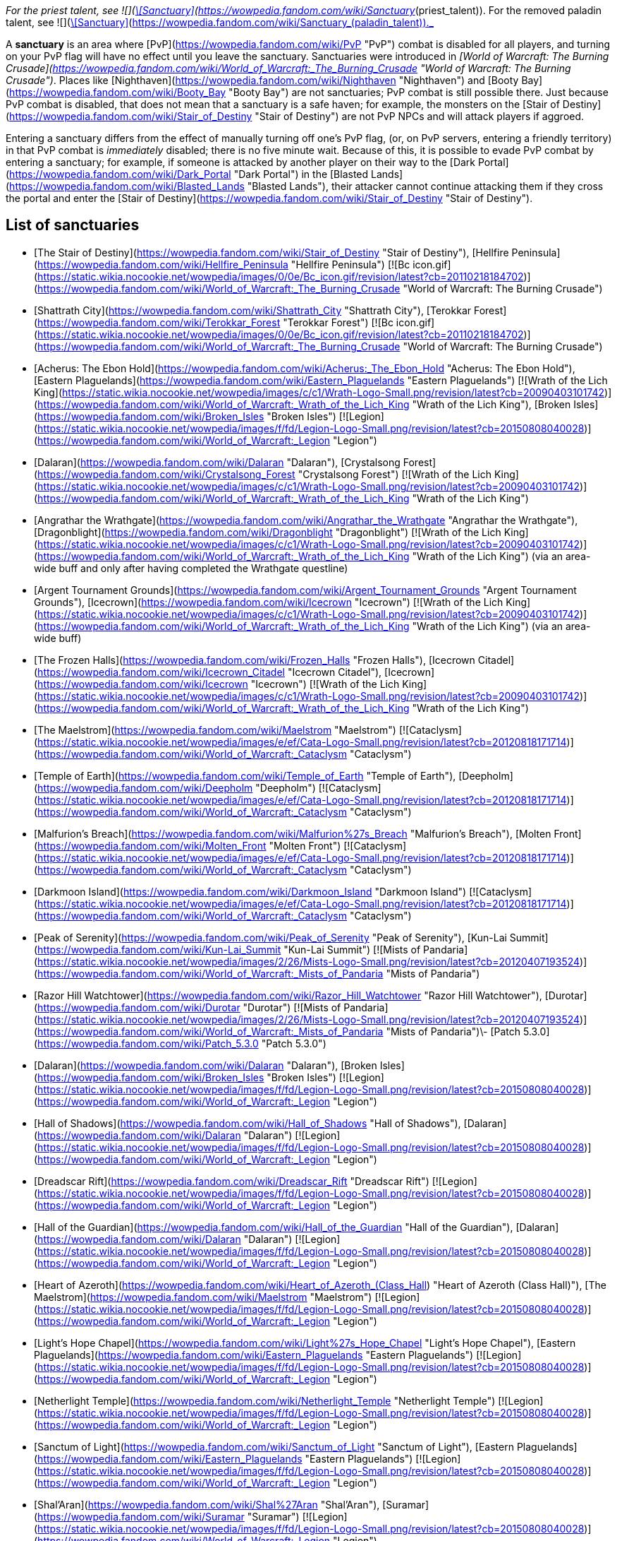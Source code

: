_For the priest talent, see  ![](https://static.wikia.nocookie.net/wowpedia/images/8/8c/Spell_holy_holysmite.png/revision/latest/scale-to-width-down/16?cb=20060930061021)[\[Sanctuary\]](https://wowpedia.fandom.com/wiki/Sanctuary_(priest_talent)). For the removed paladin talent, see  ![](https://static.wikia.nocookie.net/wowpedia/images/f/f9/Spell_nature_lightningshield.png/revision/latest/scale-to-width-down/16?cb=20060923182031)[\[Sanctuary\]](https://wowpedia.fandom.com/wiki/Sanctuary_(paladin_talent))._

A **sanctuary** is an area where [PvP](https://wowpedia.fandom.com/wiki/PvP "PvP") combat is disabled for all players, and turning on your PvP flag will have no effect until you leave the sanctuary. Sanctuaries were introduced in _[World of Warcraft: The Burning Crusade](https://wowpedia.fandom.com/wiki/World_of_Warcraft:_The_Burning_Crusade "World of Warcraft: The Burning Crusade")_. Places like [Nighthaven](https://wowpedia.fandom.com/wiki/Nighthaven "Nighthaven") and [Booty Bay](https://wowpedia.fandom.com/wiki/Booty_Bay "Booty Bay") are not sanctuaries; PvP combat is still possible there. Just because PvP combat is disabled, that does not mean that a sanctuary is a safe haven; for example, the monsters on the [Stair of Destiny](https://wowpedia.fandom.com/wiki/Stair_of_Destiny "Stair of Destiny") are not PvP NPCs and will attack players if aggroed.

Entering a sanctuary differs from the effect of manually turning off one's PvP flag, (or, on PvP servers, entering a friendly territory) in that PvP combat is _immediately_ disabled; there is no five minute wait. Because of this, it is possible to evade PvP combat by entering a sanctuary; for example, if someone is attacked by another player on their way to the [Dark Portal](https://wowpedia.fandom.com/wiki/Dark_Portal "Dark Portal") in the [Blasted Lands](https://wowpedia.fandom.com/wiki/Blasted_Lands "Blasted Lands"), their attacker cannot continue attacking them if they cross the portal and enter the [Stair of Destiny](https://wowpedia.fandom.com/wiki/Stair_of_Destiny "Stair of Destiny").

## List of sanctuaries

-   [The Stair of Destiny](https://wowpedia.fandom.com/wiki/Stair_of_Destiny "Stair of Destiny"), [Hellfire Peninsula](https://wowpedia.fandom.com/wiki/Hellfire_Peninsula "Hellfire Peninsula") [![Bc icon.gif](https://static.wikia.nocookie.net/wowpedia/images/0/0e/Bc_icon.gif/revision/latest?cb=20110218184702)](https://wowpedia.fandom.com/wiki/World_of_Warcraft:_The_Burning_Crusade "World of Warcraft: The Burning Crusade")
-   [Shattrath City](https://wowpedia.fandom.com/wiki/Shattrath_City "Shattrath City"), [Terokkar Forest](https://wowpedia.fandom.com/wiki/Terokkar_Forest "Terokkar Forest") [![Bc icon.gif](https://static.wikia.nocookie.net/wowpedia/images/0/0e/Bc_icon.gif/revision/latest?cb=20110218184702)](https://wowpedia.fandom.com/wiki/World_of_Warcraft:_The_Burning_Crusade "World of Warcraft: The Burning Crusade")
-   [Acherus: The Ebon Hold](https://wowpedia.fandom.com/wiki/Acherus:_The_Ebon_Hold "Acherus: The Ebon Hold"), [Eastern Plaguelands](https://wowpedia.fandom.com/wiki/Eastern_Plaguelands "Eastern Plaguelands") [![Wrath of the Lich King](https://static.wikia.nocookie.net/wowpedia/images/c/c1/Wrath-Logo-Small.png/revision/latest?cb=20090403101742)](https://wowpedia.fandom.com/wiki/World_of_Warcraft:_Wrath_of_the_Lich_King "Wrath of the Lich King"), [Broken Isles](https://wowpedia.fandom.com/wiki/Broken_Isles "Broken Isles") [![Legion](https://static.wikia.nocookie.net/wowpedia/images/f/fd/Legion-Logo-Small.png/revision/latest?cb=20150808040028)](https://wowpedia.fandom.com/wiki/World_of_Warcraft:_Legion "Legion")
-   [Dalaran](https://wowpedia.fandom.com/wiki/Dalaran "Dalaran"), [Crystalsong Forest](https://wowpedia.fandom.com/wiki/Crystalsong_Forest "Crystalsong Forest") [![Wrath of the Lich King](https://static.wikia.nocookie.net/wowpedia/images/c/c1/Wrath-Logo-Small.png/revision/latest?cb=20090403101742)](https://wowpedia.fandom.com/wiki/World_of_Warcraft:_Wrath_of_the_Lich_King "Wrath of the Lich King")
-   [Angrathar the Wrathgate](https://wowpedia.fandom.com/wiki/Angrathar_the_Wrathgate "Angrathar the Wrathgate"), [Dragonblight](https://wowpedia.fandom.com/wiki/Dragonblight "Dragonblight") [![Wrath of the Lich King](https://static.wikia.nocookie.net/wowpedia/images/c/c1/Wrath-Logo-Small.png/revision/latest?cb=20090403101742)](https://wowpedia.fandom.com/wiki/World_of_Warcraft:_Wrath_of_the_Lich_King "Wrath of the Lich King") (via an area-wide buff and only after having completed the Wrathgate questline)
-   [Argent Tournament Grounds](https://wowpedia.fandom.com/wiki/Argent_Tournament_Grounds "Argent Tournament Grounds"), [Icecrown](https://wowpedia.fandom.com/wiki/Icecrown "Icecrown") [![Wrath of the Lich King](https://static.wikia.nocookie.net/wowpedia/images/c/c1/Wrath-Logo-Small.png/revision/latest?cb=20090403101742)](https://wowpedia.fandom.com/wiki/World_of_Warcraft:_Wrath_of_the_Lich_King "Wrath of the Lich King") (via an area-wide buff)
-   [The Frozen Halls](https://wowpedia.fandom.com/wiki/Frozen_Halls "Frozen Halls"), [Icecrown Citadel](https://wowpedia.fandom.com/wiki/Icecrown_Citadel "Icecrown Citadel"), [Icecrown](https://wowpedia.fandom.com/wiki/Icecrown "Icecrown") [![Wrath of the Lich King](https://static.wikia.nocookie.net/wowpedia/images/c/c1/Wrath-Logo-Small.png/revision/latest?cb=20090403101742)](https://wowpedia.fandom.com/wiki/World_of_Warcraft:_Wrath_of_the_Lich_King "Wrath of the Lich King")
-   [The Maelstrom](https://wowpedia.fandom.com/wiki/Maelstrom "Maelstrom") [![Cataclysm](https://static.wikia.nocookie.net/wowpedia/images/e/ef/Cata-Logo-Small.png/revision/latest?cb=20120818171714)](https://wowpedia.fandom.com/wiki/World_of_Warcraft:_Cataclysm "Cataclysm")
-   [Temple of Earth](https://wowpedia.fandom.com/wiki/Temple_of_Earth "Temple of Earth"), [Deepholm](https://wowpedia.fandom.com/wiki/Deepholm "Deepholm") [![Cataclysm](https://static.wikia.nocookie.net/wowpedia/images/e/ef/Cata-Logo-Small.png/revision/latest?cb=20120818171714)](https://wowpedia.fandom.com/wiki/World_of_Warcraft:_Cataclysm "Cataclysm")
-   [Malfurion's Breach](https://wowpedia.fandom.com/wiki/Malfurion%27s_Breach "Malfurion's Breach"), [Molten Front](https://wowpedia.fandom.com/wiki/Molten_Front "Molten Front") [![Cataclysm](https://static.wikia.nocookie.net/wowpedia/images/e/ef/Cata-Logo-Small.png/revision/latest?cb=20120818171714)](https://wowpedia.fandom.com/wiki/World_of_Warcraft:_Cataclysm "Cataclysm")
-   [Darkmoon Island](https://wowpedia.fandom.com/wiki/Darkmoon_Island "Darkmoon Island") [![Cataclysm](https://static.wikia.nocookie.net/wowpedia/images/e/ef/Cata-Logo-Small.png/revision/latest?cb=20120818171714)](https://wowpedia.fandom.com/wiki/World_of_Warcraft:_Cataclysm "Cataclysm")
-   [Peak of Serenity](https://wowpedia.fandom.com/wiki/Peak_of_Serenity "Peak of Serenity"), [Kun-Lai Summit](https://wowpedia.fandom.com/wiki/Kun-Lai_Summit "Kun-Lai Summit") [![Mists of Pandaria](https://static.wikia.nocookie.net/wowpedia/images/2/26/Mists-Logo-Small.png/revision/latest?cb=20120407193524)](https://wowpedia.fandom.com/wiki/World_of_Warcraft:_Mists_of_Pandaria "Mists of Pandaria")
-   [Razor Hill Watchtower](https://wowpedia.fandom.com/wiki/Razor_Hill_Watchtower "Razor Hill Watchtower"), [Durotar](https://wowpedia.fandom.com/wiki/Durotar "Durotar") [![Mists of Pandaria](https://static.wikia.nocookie.net/wowpedia/images/2/26/Mists-Logo-Small.png/revision/latest?cb=20120407193524)](https://wowpedia.fandom.com/wiki/World_of_Warcraft:_Mists_of_Pandaria "Mists of Pandaria")\- [Patch 5.3.0](https://wowpedia.fandom.com/wiki/Patch_5.3.0 "Patch 5.3.0")
-   [Dalaran](https://wowpedia.fandom.com/wiki/Dalaran "Dalaran"), [Broken Isles](https://wowpedia.fandom.com/wiki/Broken_Isles "Broken Isles") [![Legion](https://static.wikia.nocookie.net/wowpedia/images/f/fd/Legion-Logo-Small.png/revision/latest?cb=20150808040028)](https://wowpedia.fandom.com/wiki/World_of_Warcraft:_Legion "Legion")
-   [Hall of Shadows](https://wowpedia.fandom.com/wiki/Hall_of_Shadows "Hall of Shadows"), [Dalaran](https://wowpedia.fandom.com/wiki/Dalaran "Dalaran") [![Legion](https://static.wikia.nocookie.net/wowpedia/images/f/fd/Legion-Logo-Small.png/revision/latest?cb=20150808040028)](https://wowpedia.fandom.com/wiki/World_of_Warcraft:_Legion "Legion")
-   [Dreadscar Rift](https://wowpedia.fandom.com/wiki/Dreadscar_Rift "Dreadscar Rift") [![Legion](https://static.wikia.nocookie.net/wowpedia/images/f/fd/Legion-Logo-Small.png/revision/latest?cb=20150808040028)](https://wowpedia.fandom.com/wiki/World_of_Warcraft:_Legion "Legion")
-   [Hall of the Guardian](https://wowpedia.fandom.com/wiki/Hall_of_the_Guardian "Hall of the Guardian"), [Dalaran](https://wowpedia.fandom.com/wiki/Dalaran "Dalaran") [![Legion](https://static.wikia.nocookie.net/wowpedia/images/f/fd/Legion-Logo-Small.png/revision/latest?cb=20150808040028)](https://wowpedia.fandom.com/wiki/World_of_Warcraft:_Legion "Legion")
-   [Heart of Azeroth](https://wowpedia.fandom.com/wiki/Heart_of_Azeroth_(Class_Hall) "Heart of Azeroth (Class Hall)"), [The Maelstrom](https://wowpedia.fandom.com/wiki/Maelstrom "Maelstrom") [![Legion](https://static.wikia.nocookie.net/wowpedia/images/f/fd/Legion-Logo-Small.png/revision/latest?cb=20150808040028)](https://wowpedia.fandom.com/wiki/World_of_Warcraft:_Legion "Legion")
-   [Light's Hope Chapel](https://wowpedia.fandom.com/wiki/Light%27s_Hope_Chapel "Light's Hope Chapel"), [Eastern Plaguelands](https://wowpedia.fandom.com/wiki/Eastern_Plaguelands "Eastern Plaguelands") [![Legion](https://static.wikia.nocookie.net/wowpedia/images/f/fd/Legion-Logo-Small.png/revision/latest?cb=20150808040028)](https://wowpedia.fandom.com/wiki/World_of_Warcraft:_Legion "Legion")
-   [Netherlight Temple](https://wowpedia.fandom.com/wiki/Netherlight_Temple "Netherlight Temple") [![Legion](https://static.wikia.nocookie.net/wowpedia/images/f/fd/Legion-Logo-Small.png/revision/latest?cb=20150808040028)](https://wowpedia.fandom.com/wiki/World_of_Warcraft:_Legion "Legion")
-   [Sanctum of Light](https://wowpedia.fandom.com/wiki/Sanctum_of_Light "Sanctum of Light"), [Eastern Plaguelands](https://wowpedia.fandom.com/wiki/Eastern_Plaguelands "Eastern Plaguelands") [![Legion](https://static.wikia.nocookie.net/wowpedia/images/f/fd/Legion-Logo-Small.png/revision/latest?cb=20150808040028)](https://wowpedia.fandom.com/wiki/World_of_Warcraft:_Legion "Legion")
-   [Shal'Aran](https://wowpedia.fandom.com/wiki/Shal%27Aran "Shal'Aran"), [Suramar](https://wowpedia.fandom.com/wiki/Suramar "Suramar") [![Legion](https://static.wikia.nocookie.net/wowpedia/images/f/fd/Legion-Logo-Small.png/revision/latest?cb=20150808040028)](https://wowpedia.fandom.com/wiki/World_of_Warcraft:_Legion "Legion")
-   [Skyhold](https://wowpedia.fandom.com/wiki/Skyhold "Skyhold"), [Stormheim](https://wowpedia.fandom.com/wiki/Stormheim "Stormheim") [![Legion](https://static.wikia.nocookie.net/wowpedia/images/f/fd/Legion-Logo-Small.png/revision/latest?cb=20150808040028)](https://wowpedia.fandom.com/wiki/World_of_Warcraft:_Legion "Legion")
-   [Temple of Five Dawns](https://wowpedia.fandom.com/wiki/Temple_of_Five_Dawns "Temple of Five Dawns"), [The Wandering Isle](https://wowpedia.fandom.com/wiki/Wandering_Isle "Wandering Isle") [![Legion](https://static.wikia.nocookie.net/wowpedia/images/f/fd/Legion-Logo-Small.png/revision/latest?cb=20150808040028)](https://wowpedia.fandom.com/wiki/World_of_Warcraft:_Legion "Legion")
-   [The Dreamgrove](https://wowpedia.fandom.com/wiki/Dreamgrove "Dreamgrove"), [Val'sharah](https://wowpedia.fandom.com/wiki/Val%27sharah "Val'sharah") [![Legion](https://static.wikia.nocookie.net/wowpedia/images/f/fd/Legion-Logo-Small.png/revision/latest?cb=20150808040028)](https://wowpedia.fandom.com/wiki/World_of_Warcraft:_Legion "Legion")
-   [The Fel Hammer](https://wowpedia.fandom.com/wiki/Fel_Hammer "Fel Hammer"), [Mardum](https://wowpedia.fandom.com/wiki/Mardum,_the_Shattered_Abyss "Mardum, the Shattered Abyss") [![Legion](https://static.wikia.nocookie.net/wowpedia/images/f/fd/Legion-Logo-Small.png/revision/latest?cb=20150808040028)](https://wowpedia.fandom.com/wiki/World_of_Warcraft:_Legion "Legion")
-   [Trueshot Lodge](https://wowpedia.fandom.com/wiki/Trueshot_Lodge "Trueshot Lodge"), [Highmountain](https://wowpedia.fandom.com/wiki/Highmountain "Highmountain") [![Legion](https://static.wikia.nocookie.net/wowpedia/images/f/fd/Legion-Logo-Small.png/revision/latest?cb=20150808040028)](https://wowpedia.fandom.com/wiki/World_of_Warcraft:_Legion "Legion")
-   [Deliverance Point](https://wowpedia.fandom.com/wiki/Deliverance_Point "Deliverance Point"), [Broken Shore](https://wowpedia.fandom.com/wiki/Broken_Shore "Broken Shore") [![Legion](https://static.wikia.nocookie.net/wowpedia/images/f/fd/Legion-Logo-Small.png/revision/latest?cb=20150808040028)](https://wowpedia.fandom.com/wiki/World_of_Warcraft:_Legion "Legion")
-   [Magni's Encampment](https://wowpedia.fandom.com/wiki/Magni%27s_Encampment "Magni's Encampment"), [Silithus: The Wound](https://wowpedia.fandom.com/wiki/Silithus:_The_Wound "Silithus: The Wound") [![Battle for Azeroth](https://static.wikia.nocookie.net/wowpedia/images/c/c1/BattleForAzeroth-Logo-Small.png/revision/latest/scale-to-width-down/48?cb=20220421181442)](https://wowpedia.fandom.com/wiki/World_of_Warcraft:_Battle_for_Azeroth "Battle for Azeroth")
-   [Chamber of Heart](https://wowpedia.fandom.com/wiki/Chamber_of_Heart "Chamber of Heart") [![Battle for Azeroth](https://static.wikia.nocookie.net/wowpedia/images/c/c1/BattleForAzeroth-Logo-Small.png/revision/latest/scale-to-width-down/48?cb=20220421181442)](https://wowpedia.fandom.com/wiki/World_of_Warcraft:_Battle_for_Azeroth "Battle for Azeroth")
-   [Oribos](https://wowpedia.fandom.com/wiki/Oribos "Oribos") [![Shadowlands](https://static.wikia.nocookie.net/wowpedia/images/9/9a/Shadowlands-Icon-Inline.png/revision/latest/scale-to-width-down/48?cb=20210930025728)](https://wowpedia.fandom.com/wiki/World_of_Warcraft:_Shadowlands "Shadowlands")
-   [Heart of the Forest](https://wowpedia.fandom.com/wiki/Heart_of_the_Forest "Heart of the Forest"), [Ardenweald](https://wowpedia.fandom.com/wiki/Ardenweald "Ardenweald") [![Shadowlands](https://static.wikia.nocookie.net/wowpedia/images/9/9a/Shadowlands-Icon-Inline.png/revision/latest/scale-to-width-down/48?cb=20210930025728)](https://wowpedia.fandom.com/wiki/World_of_Warcraft:_Shadowlands "Shadowlands")
-   [The Ring](https://wowpedia.fandom.com/wiki/Ring_(subzone) "Ring (subzone)") [![Night Fae](https://static.wikia.nocookie.net/wowpedia/images/a/ae/Night_Fae_15.png/revision/latest?cb=20210312060936)](https://wowpedia.fandom.com/wiki/Night_Fae_Covenant "Night Fae")[![Shadowlands](https://static.wikia.nocookie.net/wowpedia/images/9/9a/Shadowlands-Icon-Inline.png/revision/latest/scale-to-width-down/48?cb=20210930025728)](https://wowpedia.fandom.com/wiki/World_of_Warcraft:_Shadowlands "Shadowlands")
-   [Queen's Conservatory](https://wowpedia.fandom.com/wiki/Queen%27s_Conservatory "Queen's Conservatory") [![Night Fae](https://static.wikia.nocookie.net/wowpedia/images/a/ae/Night_Fae_15.png/revision/latest?cb=20210312060936)](https://wowpedia.fandom.com/wiki/Night_Fae_Covenant "Night Fae")[![Shadowlands](https://static.wikia.nocookie.net/wowpedia/images/9/9a/Shadowlands-Icon-Inline.png/revision/latest/scale-to-width-down/48?cb=20210930025728)](https://wowpedia.fandom.com/wiki/World_of_Warcraft:_Shadowlands "Shadowlands")
-   [Sinfall](https://wowpedia.fandom.com/wiki/Sinfall "Sinfall"), [Revendreth](https://wowpedia.fandom.com/wiki/Revendreth "Revendreth") [![Shadowlands](https://static.wikia.nocookie.net/wowpedia/images/9/9a/Shadowlands-Icon-Inline.png/revision/latest/scale-to-width-down/48?cb=20210930025728)](https://wowpedia.fandom.com/wiki/World_of_Warcraft:_Shadowlands "Shadowlands")
-   [Seat of the Primus](https://wowpedia.fandom.com/wiki/Seat_of_the_Primus "Seat of the Primus"), [Maldraxxus](https://wowpedia.fandom.com/wiki/Maldraxxus "Maldraxxus") [![Shadowlands](https://static.wikia.nocookie.net/wowpedia/images/9/9a/Shadowlands-Icon-Inline.png/revision/latest/scale-to-width-down/48?cb=20210930025728)](https://wowpedia.fandom.com/wiki/World_of_Warcraft:_Shadowlands "Shadowlands")
-   [Elysian Hold](https://wowpedia.fandom.com/wiki/Elysian_Hold "Elysian Hold"), [Bastion](https://wowpedia.fandom.com/wiki/Bastion "Bastion") [![Shadowlands](https://static.wikia.nocookie.net/wowpedia/images/9/9a/Shadowlands-Icon-Inline.png/revision/latest/scale-to-width-down/48?cb=20210930025728)](https://wowpedia.fandom.com/wiki/World_of_Warcraft:_Shadowlands "Shadowlands")
-   [Hero's Rest](https://wowpedia.fandom.com/wiki/Hero%27s_Rest "Hero's Rest"), [Bastion](https://wowpedia.fandom.com/wiki/Bastion "Bastion") [![Shadowlands](https://static.wikia.nocookie.net/wowpedia/images/9/9a/Shadowlands-Icon-Inline.png/revision/latest/scale-to-width-down/48?cb=20210930025728)](https://wowpedia.fandom.com/wiki/World_of_Warcraft:_Shadowlands "Shadowlands")
-   [Keeper's Respite](https://wowpedia.fandom.com/wiki/Keeper%27s_Respite "Keeper's Respite"), [Korthia](https://wowpedia.fandom.com/wiki/Korthia "Korthia") [![Shadowlands](https://static.wikia.nocookie.net/wowpedia/images/9/9a/Shadowlands-Icon-Inline.png/revision/latest/scale-to-width-down/48?cb=20210930025728)](https://wowpedia.fandom.com/wiki/World_of_Warcraft:_Shadowlands "Shadowlands")
-   [Haven](https://wowpedia.fandom.com/wiki/Haven "Haven"), [Zereth Mortis](https://wowpedia.fandom.com/wiki/Zereth_Mortis "Zereth Mortis") [![Shadowlands](https://static.wikia.nocookie.net/wowpedia/images/9/9a/Shadowlands-Icon-Inline.png/revision/latest/scale-to-width-down/48?cb=20210930025728)](https://wowpedia.fandom.com/wiki/World_of_Warcraft:_Shadowlands "Shadowlands")
-   Exile's Hollow, [Zereth Mortis](https://wowpedia.fandom.com/wiki/Zereth_Mortis "Zereth Mortis") [![Shadowlands](https://static.wikia.nocookie.net/wowpedia/images/9/9a/Shadowlands-Icon-Inline.png/revision/latest/scale-to-width-down/48?cb=20210930025728)](https://wowpedia.fandom.com/wiki/World_of_Warcraft:_Shadowlands "Shadowlands")
-   Pilgrim's Grace, [Zereth Mortis](https://wowpedia.fandom.com/wiki/Zereth_Mortis "Zereth Mortis") [![Shadowlands](https://static.wikia.nocookie.net/wowpedia/images/9/9a/Shadowlands-Icon-Inline.png/revision/latest/scale-to-width-down/48?cb=20210930025728)](https://wowpedia.fandom.com/wiki/World_of_Warcraft:_Shadowlands "Shadowlands")

| 
-   [v](https://wowpedia.fandom.com/wiki/Template:Territory "Template:Territory")
-   [e](https://wowpedia.fandom.com/wiki/Template:Territory?action=edit)

[Zone](https://wowpedia.fandom.com/wiki/Zone "Zone") Territory types

 |
| --- |
|  |
| 

-   [Alliance](https://wowpedia.fandom.com/wiki/Alliance_territory "Alliance territory")
-   [Combat zone](https://wowpedia.fandom.com/wiki/Combat_zone "Combat zone")
-   [Contested](https://wowpedia.fandom.com/wiki/Contested_territory "Contested territory")
-   [Horde](https://wowpedia.fandom.com/wiki/Horde_territory "Horde territory")
-   [No-fly zone](https://wowpedia.fandom.com/wiki/No-fly_zone "No-fly zone")
-   **Sanctuary**



 |

Others like you also viewed